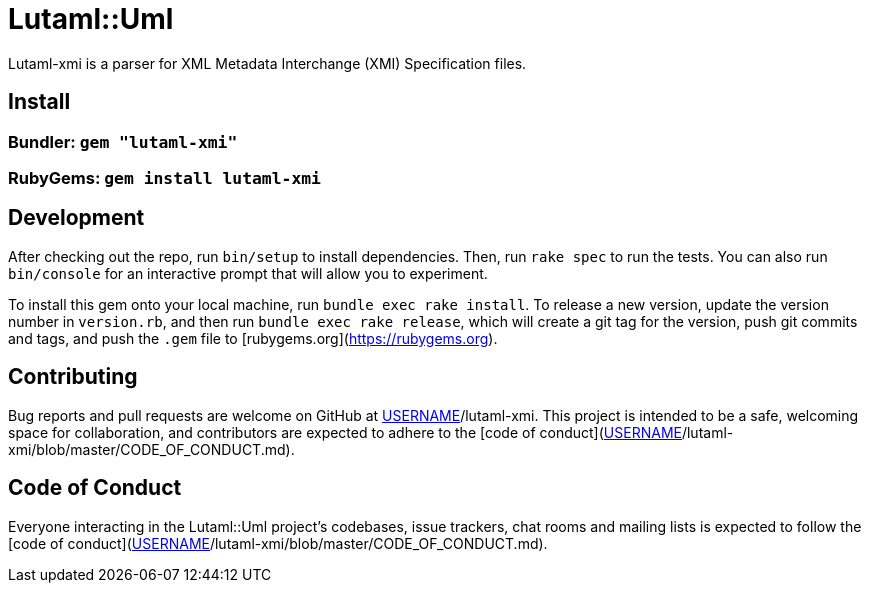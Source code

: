 # Lutaml::Uml

Lutaml-xmi is a parser for XML Metadata Interchange (XMI) Specification files.

## Install

### Bundler: `gem "lutaml-xmi"`

### RubyGems: `gem install lutaml-xmi`

## Development

After checking out the repo, run `bin/setup` to install dependencies. Then, run `rake spec` to run the tests. You can also run `bin/console` for an interactive prompt that will allow you to experiment.

To install this gem onto your local machine, run `bundle exec rake install`. To release a new version, update the version number in `version.rb`, and then run `bundle exec rake release`, which will create a git tag for the version, push git commits and tags, and push the `.gem` file to [rubygems.org](https://rubygems.org).

## Contributing

Bug reports and pull requests are welcome on GitHub at https://github.com/[USERNAME]/lutaml-xmi. This project is intended to be a safe, welcoming space for collaboration, and contributors are expected to adhere to the [code of conduct](https://github.com/[USERNAME]/lutaml-xmi/blob/master/CODE_OF_CONDUCT.md).


## Code of Conduct

Everyone interacting in the Lutaml::Uml project's codebases, issue trackers, chat rooms and mailing lists is expected to follow the [code of conduct](https://github.com/[USERNAME]/lutaml-xmi/blob/master/CODE_OF_CONDUCT.md).
